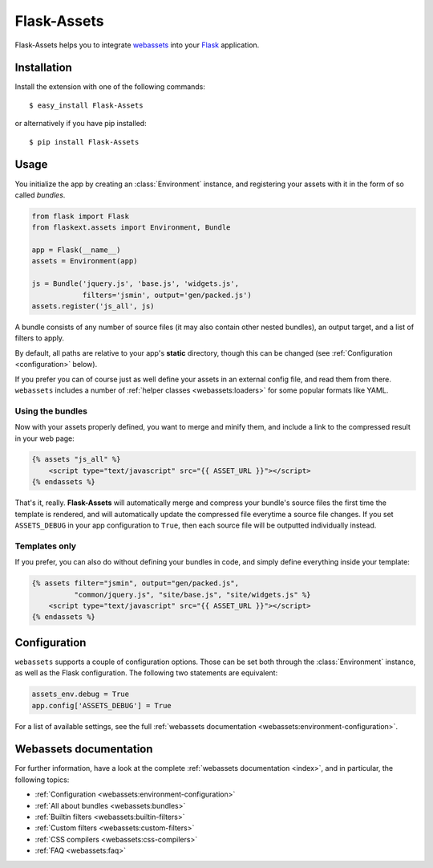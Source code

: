 Flask-Assets
============

.. module:: flaskext.assets

Flask-Assets helps you to integrate `webassets`_ into your `Flask`_
application.

.. _webassets: http://github.com/miracle2k/webassets
.. _Flask: http://flask.pocoo.org/


Installation
------------

Install the extension with one of the following commands::

    $ easy_install Flask-Assets

or alternatively if you have pip installed::

    $ pip install Flask-Assets


Usage
-----

You initialize the app by creating an :class:`Environment` instance, and
registering your assets with it in the form of so called *bundles*.

.. code-block:: python

    from flask import Flask
    from flaskext.assets import Environment, Bundle

    app = Flask(__name__)
    assets = Environment(app)

    js = Bundle('jquery.js', 'base.js', 'widgets.js',
                filters='jsmin', output='gen/packed.js')
    assets.register('js_all', js)


A bundle consists of any number of source files (it may also contain
other nested bundles), an output target, and a list of filters to apply.

By default, all paths are relative to your app's **static** directory,
though this can be changed (see :ref:`Configuration <configuration>` below).

If you prefer you can of course just as well define your assets in an
external config file, and read them from there. ``webassets`` includes a
number of :ref:`helper classes <webassets:loaders>` for some popular formats
like YAML.


Using the bundles
~~~~~~~~~~~~~~~~~

Now with your assets properly defined, you want to merge and minify
them, and include a link to the compressed result in your web page:

.. code-block:: jinja

    {% assets "js_all" %}
        <script type="text/javascript" src="{{ ASSET_URL }}"></script>
    {% endassets %}


That's it, really. **Flask-Assets** will automatically merge and compress
your bundle's source files the first time the template is rendered, and will
automatically update the compressed file everytime a source file changes.
If you set ``ASSETS_DEBUG`` in your app configuration to ``True``, then
each source file will be outputted individually instead.


Templates only
~~~~~~~~~~~~~~

If you prefer, you can also do without defining your bundles in code, and
simply define everything inside your template:

.. code-block:: jinja

    {% assets filter="jsmin", output="gen/packed.js",
              "common/jquery.js", "site/base.js", "site/widgets.js" %}
        <script type="text/javascript" src="{{ ASSET_URL }}"></script>
    {% endassets %}


.. _configuration:

Configuration
-------------

``webassets`` supports a couple of configuration options. Those can be
set both through the :class:`Environment` instance, as well as the Flask
configuration. The following two statements are equivalent:

.. code-block:: python

    assets_env.debug = True
    app.config['ASSETS_DEBUG'] = True


For a list of available settings, see the full
:ref:`webassets documentation <webassets:environment-configuration>`.


Webassets documentation
-----------------------

For further information, have a look at the complete
:ref:`webassets documentation <index>`, and in particular, the
following topics:

- :ref:`Configuration <webassets:environment-configuration>`
- :ref:`All about bundles <webassets:bundles>`
- :ref:`Builtin filters <webassets:builtin-filters>`
- :ref:`Custom filters <webassets:custom-filters>`
- :ref:`CSS compilers <webassets:css-compilers>`
- :ref:`FAQ <webassets:faq>`
